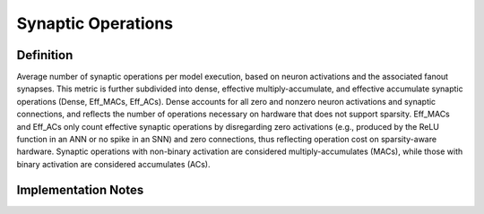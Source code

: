 ===================
Synaptic Operations
===================

Definition
----------
Average number of synaptic operations per model execution, based on neuron activations and the associated fanout synapses. This metric is further subdivided into dense, effective multiply-accumulate, and effective accumulate synaptic operations (Dense, Eff_MACs, Eff_ACs). Dense accounts for all zero and nonzero neuron activations and synaptic connections, and reflects the number of operations necessary on hardware that does not support sparsity. Eff_MACs and Eff_ACs only count effective synaptic operations by disregarding zero activations (e.g., produced by the ReLU function in an ANN or no spike in an SNN) and zero connections, thus reflecting operation cost on sparsity-aware hardware. Synaptic operations with non-binary activation are considered multiply-accumulates (MACs), while those with binary activation are considered accumulates (ACs).

Implementation Notes
--------------------